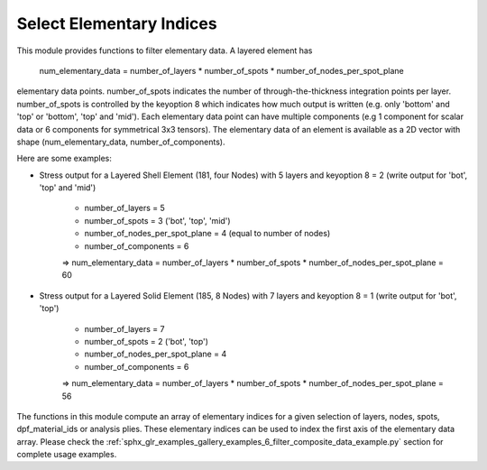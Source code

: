 .. _select_indices:

Select Elementary Indices
-------------------------

This module provides functions to filter elementary data.
A layered element has

    num_elementary_data = number_of_layers * number_of_spots * number_of_nodes_per_spot_plane

elementary data points. number_of_spots indicates the number of through-the-thickness integration points per layer. number_of_spots is controlled
by the keyoption 8 which indicates how much output is written (e.g. only 'bottom' and 'top' or 'bottom', 'top' and 'mid').
Each elementary data point can have multiple components (e.g 1 component for scalar data or 6 components for
symmetrical 3x3 tensors). The elementary data of an element is available as a 2D vector with shape
(num_elementary_data, number_of_components).

Here are some examples:

* Stress output for a Layered Shell Element (181, four Nodes) with 5 layers and keyoption 8 = 2 (write output for 'bot', 'top' and 'mid')

    * number_of_layers = 5
    * number_of_spots = 3 ('bot', 'top', 'mid')
    * number_of_nodes_per_spot_plane = 4 (equal to number of nodes)
    * number_of_components = 6

    => num_elementary_data = number_of_layers * number_of_spots * number_of_nodes_per_spot_plane = 60

* Stress output for a Layered Solid Element (185, 8 Nodes) with 7 layers and keyoption 8 = 1 (write output for 'bot', 'top')

    * number_of_layers = 7
    * number_of_spots = 2 ('bot', 'top')
    * number_of_nodes_per_spot_plane = 4
    * number_of_components = 6

    => num_elementary_data = number_of_layers * number_of_spots * number_of_nodes_per_spot_plane = 56

The functions in this module compute an array of elementary indices for a given selection of
layers, nodes, spots, dpf_material_ids or analysis plies. These elementary indices can be used to index the first axis
of the elementary data array. Please check the :ref:`sphx_glr_examples_gallery_examples_6_filter_composite_data_example.py`
section for complete usage examples.


.. module:: ansys.dpf.composites.select_indices

.. autosummary::
    :toctree: _autosummary

    get_selected_indices
    get_selected_indices_by_analysis_ply
    get_selected_indices_by_dpf_material_ids
